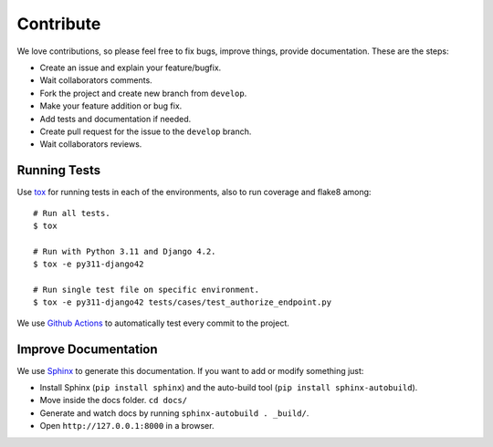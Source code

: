 .. _contribute:

Contribute
##########

We love contributions, so please feel free to fix bugs, improve things, provide documentation. These are the steps:

* Create an issue and explain your feature/bugfix.
* Wait collaborators comments.
* Fork the project and create new branch from ``develop``.
* Make your feature addition or bug fix.
* Add tests and documentation if needed.
* Create pull request for the issue to the ``develop`` branch.
* Wait collaborators reviews.

Running Tests
=============

Use `tox <https://pypi.python.org/pypi/tox>`_ for running tests in each of the environments, also to run coverage and flake8 among::

    # Run all tests.
    $ tox

    # Run with Python 3.11 and Django 4.2.
    $ tox -e py311-django42

    # Run single test file on specific environment.
    $ tox -e py311-django42 tests/cases/test_authorize_endpoint.py

We use `Github Actions <https://github.com/juanifioren/django-oidc-provider/actions>`_ to automatically test every commit to the project.

Improve Documentation
=====================

We use `Sphinx <http://www.sphinx-doc.org/>`_ to generate this documentation. If you want to add or modify something just:

* Install Sphinx (``pip install sphinx``) and the auto-build tool (``pip install sphinx-autobuild``).
* Move inside the docs folder. ``cd docs/``
* Generate and watch docs by running ``sphinx-autobuild . _build/``.
* Open ``http://127.0.0.1:8000`` in a browser.
